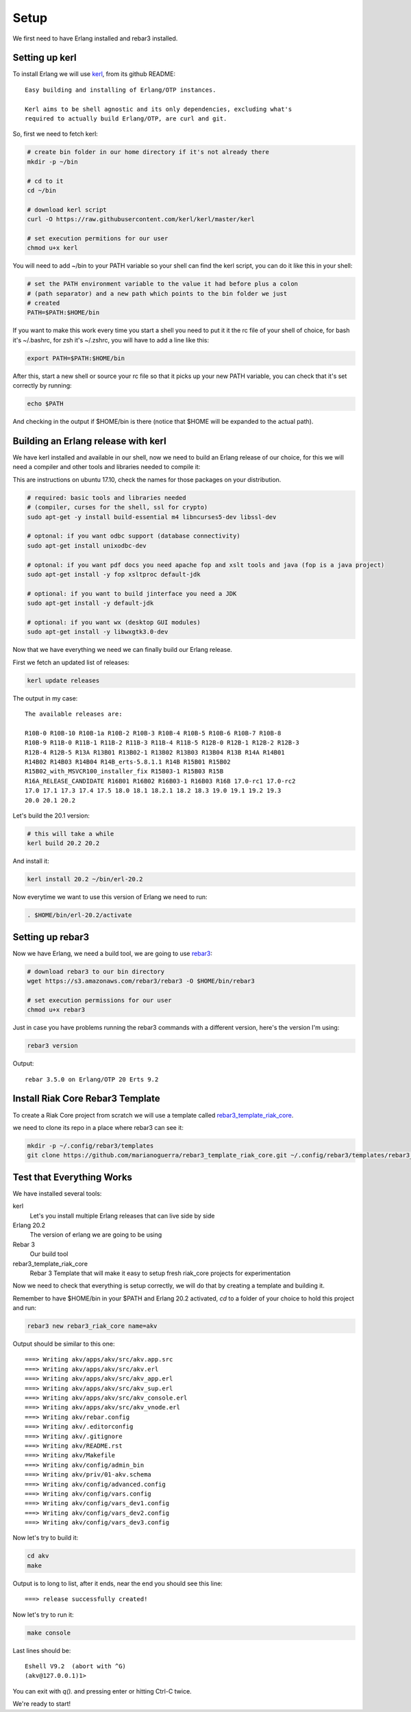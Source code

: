 Setup
=====

We first need to have Erlang installed and rebar3 installed.

Setting up kerl
---------------

To install Erlang we will use `kerl <https://github.com/kerl/kerl>`_, from its github README::

    Easy building and installing of Erlang/OTP instances.

    Kerl aims to be shell agnostic and its only dependencies, excluding what's
    required to actually build Erlang/OTP, are curl and git.

So, first we need to fetch kerl:

.. code:: sh

    # create bin folder in our home directory if it's not already there
    mkdir -p ~/bin

    # cd to it
    cd ~/bin

    # download kerl script
    curl -O https://raw.githubusercontent.com/kerl/kerl/master/kerl

    # set execution permitions for our user
    chmod u+x kerl

You will need to add ~/bin to your PATH variable so your shell can find the
kerl script, you can do it like this in your shell:

.. code:: sh

    # set the PATH environment variable to the value it had before plus a colon
    # (path separator) and a new path which points to the bin folder we just
    # created
    PATH=$PATH:$HOME/bin

If you want to make this work every time you start a shell you need to put it
it the rc file of your shell of choice, for bash it's ~/.bashrc, for zsh it's
~/.zshrc, you will have to add a line like this:

.. code:: sh

    export PATH=$PATH:$HOME/bin

After this, start a new shell or source your rc file so that it picks up your
new PATH variable, you can check that it's set correctly by running:

.. code:: sh

    echo $PATH

And checking in the output if $HOME/bin is there (notice that $HOME will be
expanded to the actual path).

Building an Erlang release with kerl
------------------------------------

We have kerl installed and available in our shell, now we need to build an
Erlang release of our choice, for this we will need a compiler and other
tools and libraries needed to compile it:

This are instructions on ubuntu 17.10, check the names for those packages
on your distribution.

.. code:: sh

    # required: basic tools and libraries needed
    # (compiler, curses for the shell, ssl for crypto)
    sudo apt-get -y install build-essential m4 libncurses5-dev libssl-dev

    # optonal: if you want odbc support (database connectivity)
    sudo apt-get install unixodbc-dev

    # optonal: if you want pdf docs you need apache fop and xslt tools and java (fop is a java project)
    sudo apt-get install -y fop xsltproc default-jdk

    # optional: if you want to build jinterface you need a JDK
    sudo apt-get install -y default-jdk

    # optional: if you want wx (desktop GUI modules)
    sudo apt-get install -y libwxgtk3.0-dev

Now that we have everything we need we can finally build our Erlang release.

First we fetch an updated list of releases:

.. code:: sh

    kerl update releases

The output in my case::

    The available releases are:

    R10B-0 R10B-10 R10B-1a R10B-2 R10B-3 R10B-4 R10B-5 R10B-6 R10B-7 R10B-8
    R10B-9 R11B-0 R11B-1 R11B-2 R11B-3 R11B-4 R11B-5 R12B-0 R12B-1 R12B-2 R12B-3
    R12B-4 R12B-5 R13A R13B01 R13B02-1 R13B02 R13B03 R13B04 R13B R14A R14B01
    R14B02 R14B03 R14B04 R14B_erts-5.8.1.1 R14B R15B01 R15B02
    R15B02_with_MSVCR100_installer_fix R15B03-1 R15B03 R15B
    R16A_RELEASE_CANDIDATE R16B01 R16B02 R16B03-1 R16B03 R16B 17.0-rc1 17.0-rc2
    17.0 17.1 17.3 17.4 17.5 18.0 18.1 18.2.1 18.2 18.3 19.0 19.1 19.2 19.3
    20.0 20.1 20.2

Let's build the 20.1 version:

.. code:: sh

    # this will take a while
    kerl build 20.2 20.2

And install it:

.. code:: sh

   kerl install 20.2 ~/bin/erl-20.2

Now everytime we want to use this version of Erlang we need to run:

.. code:: sh

    . $HOME/bin/erl-20.2/activate

Setting up rebar3
-----------------

Now we have Erlang, we need a build tool, we are going to use `rebar3 <http://rebar3.org>`_:

.. code:: sh

    # download rebar3 to our bin directory
    wget https://s3.amazonaws.com/rebar3/rebar3 -O $HOME/bin/rebar3

    # set execution permissions for our user
    chmod u+x rebar3

Just in case you have problems running the rebar3 commands with a different
version, here's the version I'm using:

.. code:: sh

    rebar3 version

Output::

    rebar 3.5.0 on Erlang/OTP 20 Erts 9.2

Install Riak Core Rebar3 Template
---------------------------------

To create a Riak Core project from scratch we will use a template called `rebar3_template_riak_core <https://github.com/marianoguerra/rebar3_template_riak_core/>`_.

we need to clone its repo in a place where rebar3 can see it:

.. code:: sh

    mkdir -p ~/.config/rebar3/templates
    git clone https://github.com/marianoguerra/rebar3_template_riak_core.git ~/.config/rebar3/templates/rebar3_template_riak_core

Test that Everything Works
--------------------------

We have installed several tools:

kerl
    Let's you install multiple Erlang releases that can live side by side
Erlang 20.2
    The version of erlang we are going to be using
Rebar 3
    Our build tool
rebar3_template_riak_core
    Rebar 3 Template that will make it easy to setup fresh riak_core projects
    for experimentation

Now we need to check that everything is setup correctly, we will do that by
creating a template and building it.

Remember to have $HOME/bin in your $PATH and Erlang 20.2 activated, `cd` to a folder of your choice to hold this project and run:

.. code:: sh

    rebar3 new rebar3_riak_core name=akv

Output should be similar to this one::

    ===> Writing akv/apps/akv/src/akv.app.src
    ===> Writing akv/apps/akv/src/akv.erl
    ===> Writing akv/apps/akv/src/akv_app.erl
    ===> Writing akv/apps/akv/src/akv_sup.erl
    ===> Writing akv/apps/akv/src/akv_console.erl
    ===> Writing akv/apps/akv/src/akv_vnode.erl
    ===> Writing akv/rebar.config
    ===> Writing akv/.editorconfig
    ===> Writing akv/.gitignore
    ===> Writing akv/README.rst
    ===> Writing akv/Makefile
    ===> Writing akv/config/admin_bin
    ===> Writing akv/priv/01-akv.schema
    ===> Writing akv/config/advanced.config
    ===> Writing akv/config/vars.config
    ===> Writing akv/config/vars_dev1.config
    ===> Writing akv/config/vars_dev2.config
    ===> Writing akv/config/vars_dev3.config


Now let's try to build it:

.. code:: sh

    cd akv
    make

Output is to long to list, after it ends, near the end you should see this line::

    ===> release successfully created!

Now let's try to run it:
    
.. code:: sh

    make console

Last lines should be::

    Eshell V9.2  (abort with ^G)
    (akv@127.0.0.1)1>

You can exit with `q().` and pressing enter or hitting Ctrl-C twice.

We're ready to start!

